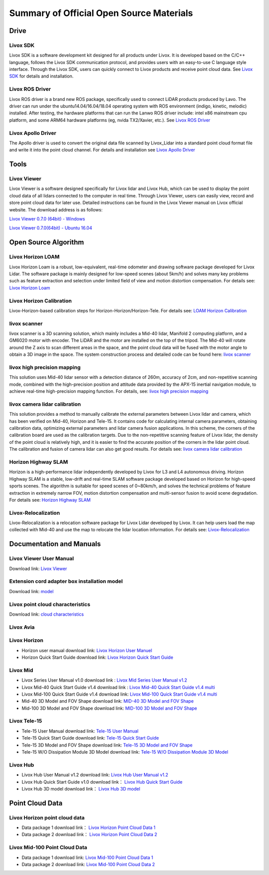 ========================================
Summary of Official Open Source Materials
========================================

Drive
--------------

Livox SDK
~~~~~~~~~~~~~~~~~~~~~~

Livox SDK is a software development kit designed for all products under Livox. It is developed based on the C/C++ language, follows the Livox SDK communication protocol, and provides users with an easy-to-use C language style interface. Through the Livox SDK, users can quickly connect to Livox products and receive point cloud data. See  `Livox SDK <https://github.com/Livox-SDK/Livox-SDK>`_ for details and installation.

Livox ROS Driver
~~~~~~~~~~~~~~~~~~~~~~

Livox ROS driver is a brand new ROS package, specifically used to connect LiDAR products produced by Lavo. The driver can run under the ubuntu14.04/16.04/18.04 operating system with ROS environment (indigo, kinetic, melodic) installed. After testing, the hardware platforms that can run the Lanwo ROS driver include: intel x86 mainstream cpu platform, and some ARM64 hardware platforms (eg, nvida TX2/Xavier, etc.). See `Livox ROS Driver <https://github.com/Livox-SDK/livox_ros_driver>`_

Livox Apollo Driver
~~~~~~~~~~~~~~~~~~~~~~

The Apollo driver is used to convert the original data file scanned by Livox_Lidar into a standard point cloud format file and write it into the point cloud channel. For details and installation see  `Livox Apollo Driver <https://github.com/Livox-SDK/livox_apollo_driver>`_

Tools
--------------

Livox Viewer
~~~~~~~~~~~~~~~~~~~~~~

Livox Viewer is a software designed specifically for Livox lidar and Livox Hub, which can be used to display the point cloud data of all lidars connected to the computer in real time. Through Livox Viewer, users can easily view, record and store point cloud data for later use. Detailed instructions can be found in the Livox Viewer manual on Livox official website. The download address is as follows:

`Livox Viewer 0.7.0 (64bit) - Windows <https://www.livoxtech.com/3296f540ecf5458a8829e01cf429798e/downloads/Livox%20Viewer/Livox%20Viewer%200.7.0.zip>`_

`Livox Viewer 0.7.0(64bit) - Ubuntu 16.04 <https://www.livoxtech.com/3296f540ecf5458a8829e01cf429798e/downloads/Livox%20Viewer/Livox_Viewr_For_Linux_Ubuntu16.04_x64_0.7.0.tar.gz>`_

Open Source Algorithm
--------------

Livox Horizon LOAM
~~~~~~~~~~~~~~~~~~~~~~

Livox Horizon Loam is a robust, low-equivalent, real-time odometer and drawing software package developed for Livox Lidar. The software package is mainly designed for low-speed scenes (about 5km/h) and solves many key problems such as feature extraction and selection under limited field of view and motion distortion compensation. For details see: 
`Livox Horizon Loam <https://github.com/Livox-SDK/livox_horizon_loam>`_

Livox Horizon Calibration
~~~~~~~~~~~~~~~~~~~~~~

Livox-Horizon-based calibration steps for Horizon-Horizon/Horizon-Tele. For details see:
`LOAM Horizon Calibration <https://github.com/Livox-SDK/livox_calibration>`_

livox scanner
~~~~~~~~~~~~~~~~~~~~~~

livox scanner is a 3D scanning solution, which mainly includes a Mid-40 lidar, Manifold 2 computing platform, and a GM6020 motor with encoder. The LiDAR and the motor are installed on the top of the tripod. The Mid-40 will rotate around the Z axis to scan different areas in the space, and the point cloud data will be fused with the motor angle to obtain a 3D image in the space. The system construction process and detailed code can be found here:
`livox scanner <https://github.com/Livox-SDK/livox_scanner>`_

livox high precision mapping
~~~~~~~~~~~~~~~~~~~~~~

This solution uses Mid-40 lidar sensor with a detection distance of 260m, accuracy of 2cm, and non-repetitive scanning mode, combined with the high-precision position and attitude data provided by the APX-15 inertial navigation module, to achieve real-time high-precision mapping function. For details, see:
`livox high precision mapping <https://github.com/Livox-SDK/livox_high_precision_mapping>`_

livox camera lidar calibration
~~~~~~~~~~~~~~~~~~~~~~

This solution provides a method to manually calibrate the external parameters between Livox lidar and camera, which has been verified on Mid-40, Horizon and Tele-15. It contains code for calculating internal camera parameters, obtaining calibration data, optimizing external parameters and lidar camera fusion applications. In this scheme, the corners of the calibration board are used as the calibration targets. Due to the non-repetitive scanning feature of Livox lidar, the density of the point cloud is relatively high, and it is easier to find the accurate position of the corners in the lidar point cloud. The calibration and fusion of camera lidar can also get good results. For details see: 
`livox camera lidar calibration <https://github.com/Livox-SDK/livox_camera_lidar_calibration>`_

Horizon Highway SLAM
~~~~~~~~~~~~~~~~~~~~~~

Horizon is a high-performance lidar independently developed by Livox for L3 and L4 autonomous driving. Horizon Highway SLAM is a stable, low-drift and real-time SLAM software package developed based on Horizon for high-speed sports scenes. The algorithm is suitable for speed scenes of 0~80km/h, and solves the technical problems of feature extraction in extremely narrow FOV, motion distortion compensation and multi-sensor fusion to avoid scene degradation. For details see:
`Horizon Highway SLAM <https://github.com/Livox-SDK/horizon_highway_slam>`_

Livox-Relocalization
~~~~~~~~~~~~~~~~~~~~~~

Livox-Relocalization is a relocation software package for Livox Lidar developed by Livox. It can help users load the map collected with Mid-40 and use the map to relocate the lidar location information. For details see:
`Livox-Relocalization <https://github.com/Livox-SDK/livox_relocalization>`_


Documentation and Manuals
--------------

Livox Viewer User Manual
~~~~~~~~~~~~~~~~~~~~~~

Download link:
`Livox Viewer <https://www.livoxtech.com/3296f540ecf5458a8829e01cf429798e/downloads/Livox%20Viewer/Livox%20Viewer%20User%20Manual.pdf>`_

Extension cord adapter box installation model
~~~~~~~~~~~~~~~~~~~~~~~~~~~~~~~~~~~~~~~~~~~~~~~~~

Download link:
`model <https://terra-1-g.djicdn.com/65c028cd298f4669a7f0e40e50ba1131/Download/extend_coupler_asm.stp>`_

Livox point cloud characteristics
~~~~~~~~~~~~~~~~~~~~~~~~~~~~~~~~~~~~~~~~

Download link:
`cloud characteristics <https://www.livoxtech.com/3296f540ecf5458a8829e01cf429798e/downloads/Point%20cloud%20characteristics.pdf>`_

Livox Avia
~~~~~~~~~~~~~~~~~~~~~~

.. -  Livox Avia doc link: `Livox Avia doc <https://terra-1-g.djicdn.com/65c028cd298f4669a7f0e40e50ba1131/Download/update/Livox%20Horizon%20User%20Manual%20(EN).pdf>`_


Livox Horizon
~~~~~~~~~~~~~~~~~~~~~~

-  Horizon user manual download link: `Livox Horizon User Manuel <https://terra-1-g.djicdn.com/65c028cd298f4669a7f0e40e50ba1131/Download/update/Livox%20Horizon%20User%20Manual%20(EN).pdf>`_

-  Horizon Quick Start Guide download link: `Livox Horizon Quick Start Guide <https://www.livoxtech.com/3296f540ecf5458a8829e01cf429798e/assets/horizon/Livox%20Horizon%20Quick%20Start%20Guide.pdf>`_

.. -  Livox Horizon doc link: `Livox Horizon doc <https://terra-1-g.djicdn.com/65c028cd298f4669a7f0e40e50ba1131/Download/update/Livox%20Horizon%20User%20Manual%20(EN).pdf>`_

Livox Mid
~~~~~~~~~~~~~~~~~~~~~~

-  Livox Series User Manual v1.0 download link : `Livox Mid Series User Manual v1.2 <https://terra-1-g.djicdn.com/65c028cd298f4669a7f0e40e50ba1131/Download/update/Livox%20Mid%20Series%20User%20Manual%20(EN).pdf>`_

-  Livox Mid-40 Quick Start Guide v1.4 download link : `Livox Mid-40 Quick Start Guide v1.4 multi <https://www.livoxtech.com/3296f540ecf5458a8829e01cf429798e/downloads/20190530/Livox%20Mid-40%20Quick%20Start%20Guide%20multi%20v1.4.pdf>`_

-  Livox Mid-100 Quick Start Guide v1.4 download link: `Livox Mid-100 Quick Start Guide v1.4 multi <https://www.livoxtech.com/3296f540ecf5458a8829e01cf429798e/downloads/20190530/Livox%20Mid-100%20Quick%20Start%20Guide%20multi%20v1.4.pdf>`_

-  Mid-40 3D Model and FOV Shape download link:  `MID-40 3D Model and FOV Shape <https://www.livoxtech.com/3296f540ecf5458a8829e01cf429798e/downloads/MID-40%203D%20Model%20and%20FOV%20Shape.zip>`_

-  Mid-100 3D Model and FOV Shape download link: `MID-100 3D Model and FOV Shape <https://www.livoxtech.com/3296f540ecf5458a8829e01cf429798e/downloads/MID-100%203D%20Model%20and%20FOV%20Shape.zip>`_

.. -  Livox Mid doc link: `Livox Mid doc <https://terra-1-g.djicdn.com/65c028cd298f4669a7f0e40e50ba1131/Download/update/Livox%20Horizon%20User%20Manual%20(EN).pdf>`_

Livox Tele-15
~~~~~~~~~~~~~~~~~~~~~~

-  Tele-15 User Manual download link:  `Tele-15 User Manual <https://terra-1-g.djicdn.com/65c028cd298f4669a7f0e40e50ba1131/Download/TELE15/Livox%20tele-15%20user%20manual%20v1.0.pdf>`_

-  Tele-15 Quick Start Guide download link:  `Tele-15 Quick Start Guide <https://terra-1-g.djicdn.com/65c028cd298f4669a7f0e40e50ba1131/Download/TELE15/Livox%20Tele-15%20%E5%BF%AB%E9%80%9F%E5%85%A5%E9%97%A8%E6%8C%87%E5%8D%97.pdf>`_

-  Tele-15 3D Model and FOV Shape download link: `Tele-15 3D Model and FOV Shape <https://terra-1-g.djicdn.com/65c028cd298f4669a7f0e40e50ba1131/Download/Tele-15_shell_FOV_3D.stp>`_

-  Tele-15 W/O Dissipation Module 3D Model download link: `Tele-15 W/O Dissipation Module 3D Model <https://terra-1-g.djicdn.com/65c028cd298f4669a7f0e40e50ba1131/Download/Tele-15_withou_self_dissipation_module.stp>`_

.. -  Livox Tele-15 doc link: `Livox Tele-15 doc <https://terra-1-g.djicdn.com/65c028cd298f4669a7f0e40e50ba1131/Download/update/Livox%20Horizon%20User%20Manual%20(EN).pdf>`_

Livox Hub
~~~~~~~~~~~~~~~~~~~~~~

-  Livox Hub User Manual v1.2 download link: `Livox Hub User Manual v1.2 <https://www.livoxtech.com/3296f540ecf5458a8829e01cf429798e/downloads/20191128/Livox%20Hub%20Series%20User%20Manual%2020191018.pdf>`_

-  Livox Hub Quick Start Guide v1.0 download link： `Livox Hub Quick Start Guide <https://www.livoxtech.com/3296f540ecf5458a8829e01cf429798e/downloads/20190318/Livox%20Hub%20Quick%20Start%20Guide%20v1.0.pdf>`_

-  Livox Hub 3D model download link： `Livox Hub 3D model <https://www.livoxtech.com/3296f540ecf5458a8829e01cf429798e/downloads/20190318/Livox%20Hub%203D%20Model.zip>`_

Point Cloud Data
----------------

Livox Horizon point cloud data
~~~~~~~~~~~~~~~~~~~~~~~~~~~~~~~~~~

-  Data package 1 download link： `Livox Horizon Point Cloud Data 1 <https://terra-1-g.djicdn.com/65c028cd298f4669a7f0e40e50ba1131/Download/Horizon_%E9%81%93%E8%B7%AF%E5%9C%BA%E6%99%AF%E7%82%B9%E4%BA%91%E6%95%B0%E6%8D%AE_%E5%AE%98%E7%BD%91.lvx>`_

-  Data package 2 download link： `Livox Horizon Point Cloud Data 2 <https://www.livoxtech.com/3296f540ecf5458a8829e01cf429798e/downloads/20200107/Sample%20Point%20Cloud%20of%20Horizon.zip>`_ 

Livox Mid-100 Point Cloud Data
~~~~~~~~~~~~~~~~~~~~~~

-  Data package 1 download link: `Livox Mid-100 Point Cloud Data 1 <https://www.livoxtech.com/3296f540ecf5458a8829e01cf429798e/downloads/Livox%20Mid-100%20Point%20Cloud%20Data%201.zip>`_

-  Data package 2 download link: `Livox Mid-100 Point Cloud Data 2 <https://www.livoxtech.com/3296f540ecf5458a8829e01cf429798e/downloads/Livox%20Mid-100%20Point%20Cloud%20Data%202.zip>`_


